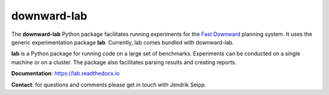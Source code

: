 downward-lab
============

The **downward-lab** Python package facilitates running experiments for
the `Fast Downward <http://www.fast-downward.org>`_ planning system. It
uses the generic experimentation package **lab**. Currently, lab comes
bundled with downward-lab.

**lab** is a Python package for running code on a large set of
benchmarks. Experiments can be conducted on a single machine or on a
cluster. The package also facilitates parsing results and creating
reports.


**Documentation**: https://lab.readthedocs.io


**Contact**: for questions and comments please get in touch with Jendrik
Seipp.

